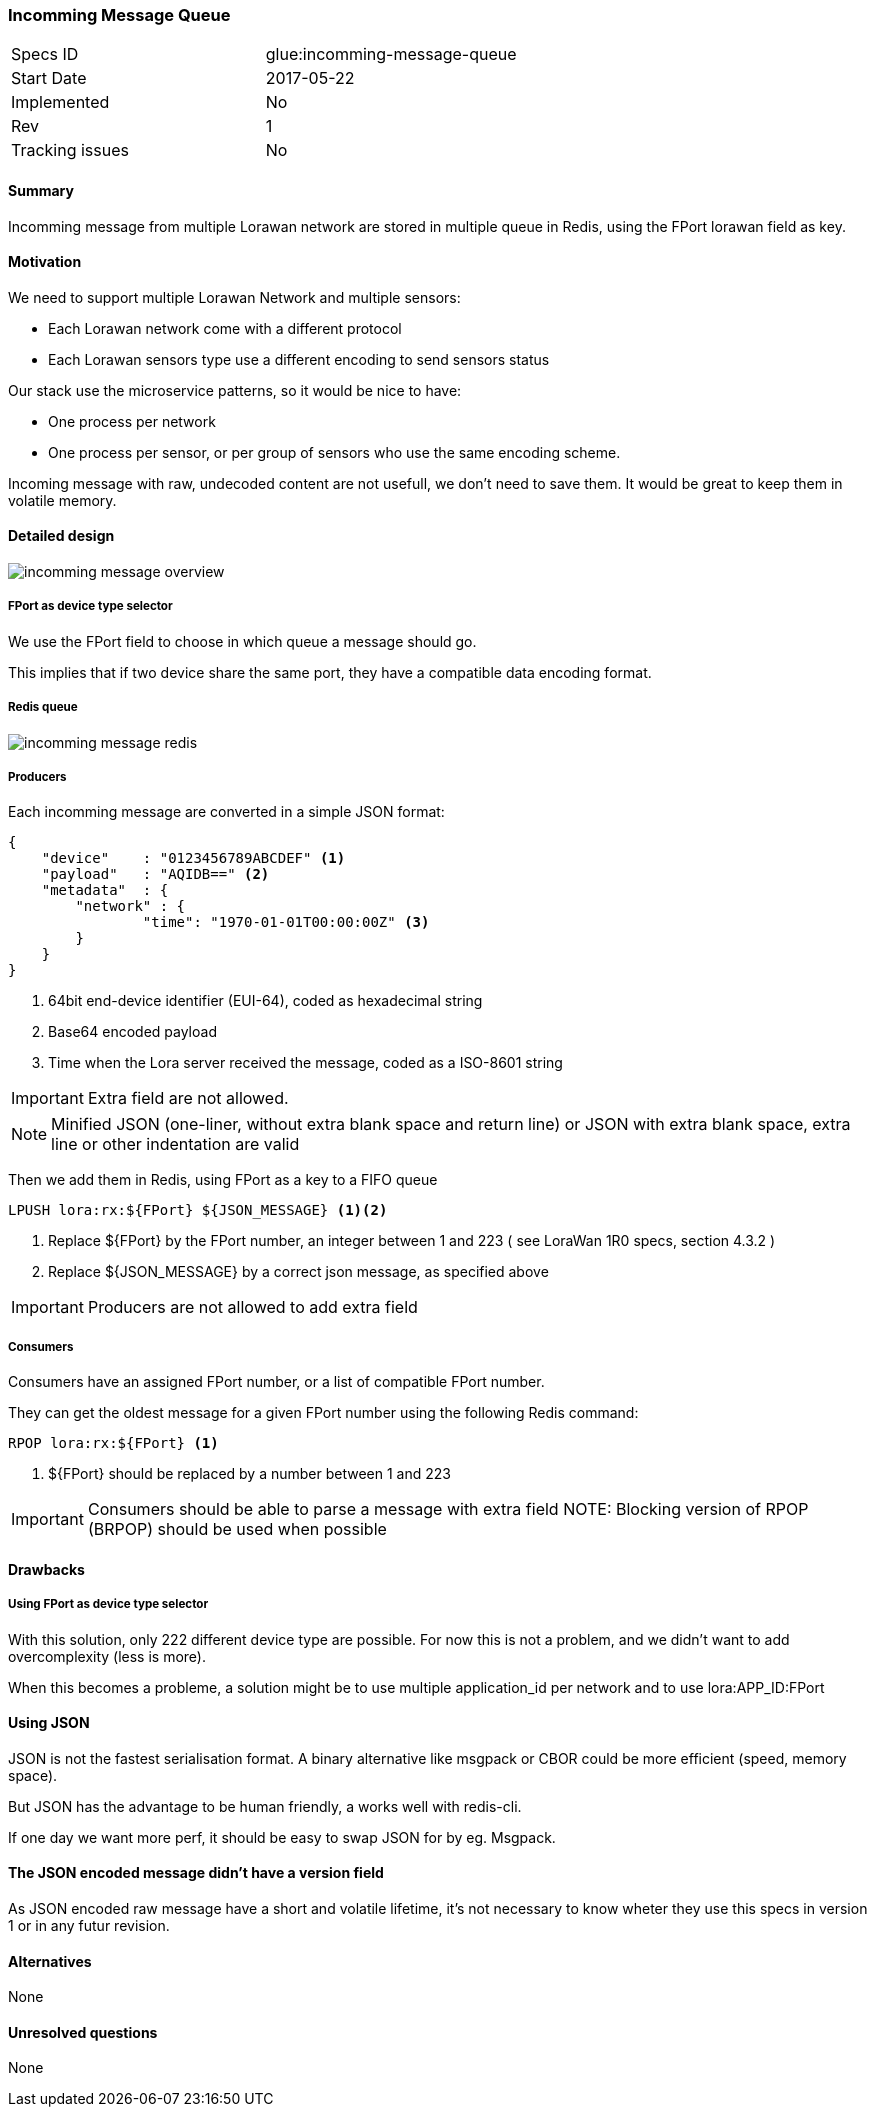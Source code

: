 === Incomming Message Queue

[cols="2"]
|===
| Specs ID		|	glue:incomming-message-queue
| Start Date		|	2017-05-22
| Implemented   	|	No
| Rev			|	1
| Tracking issues	|	No
|===

==== Summary

Incomming message from multiple Lorawan network are stored in multiple queue in Redis, using the FPort lorawan field as key.

==== Motivation

We need to support multiple Lorawan Network and multiple sensors:

* Each Lorawan network come with a different protocol
* Each Lorawan sensors type use a different encoding to send sensors status

Our stack use the microservice patterns, so it would be nice to have:

* One process per network
* One process per sensor, or per group of sensors who use the same encoding scheme.

Incoming message with raw, undecoded content are not usefull, we don't need to save
them. It would be great to keep them in volatile memory.

==== Detailed design

image::glue/incomming_message_overview.png[]

===== FPort as device type selector

We use the FPort field to choose in which queue a message should go.

This implies that if two device share the same port, they have a
compatible data encoding format.

===== Redis queue

image::glue/incomming_message_redis.png[]

===== Producers

Each incomming message are converted in a simple JSON format:

[code,json]
----
{
    "device"	: "0123456789ABCDEF" <1>
    "payload"   : "AQIDB==" <2>
    "metadata"  : {
	"network" : {
		"time": "1970-01-01T00:00:00Z" <3>
	}
    }
}

----
<1> 64bit end-device identifier (EUI-64), coded as hexadecimal string
<2> Base64 encoded payload
<3> Time when the Lora server received the message, coded as a ISO-8601 string

IMPORTANT: Extra field are not allowed.

NOTE: Minified JSON (one-liner, without extra blank space and return line) or JSON with extra blank space, extra line or other indentation are valid

Then we add them in Redis, using FPort as a key to a FIFO queue

[source,bash]
----
LPUSH lora:rx:${FPort} ${JSON_MESSAGE} <1><2>
----
<1> Replace ${FPort} by the FPort number, an integer between 1 and 223 ( see LoraWan 1R0 specs, section 4.3.2 )
<2>    Replace ${JSON_MESSAGE} by a correct json message, as specified above

IMPORTANT: Producers are not allowed to add extra field

===== Consumers

Consumers have an assigned FPort number, or a list of compatible FPort number.

They can get the oldest message for a given FPort number using the following Redis command:

[source,bash]
----
RPOP lora:rx:${FPort} <1>
----
<1> ${FPort} should be replaced by a number between 1 and 223

IMPORTANT: Consumers should be able to parse a message with extra field
NOTE: Blocking version of RPOP (BRPOP) should be used when possible

==== Drawbacks

===== Using FPort as device type selector

With this solution, only 222 different device type are possible. For now this is not a problem, and we didn't
want to add overcomplexity (less is more).

When this becomes a probleme, a solution might be to use multiple application_id per network and to use lora:APP_ID:FPort

==== Using JSON

JSON is not the fastest serialisation format. A binary alternative like msgpack or CBOR could be more efficient (speed, memory space).

But JSON has the advantage to be human friendly, a works well with redis-cli.

If one day we want more perf, it should be easy to swap JSON for by eg. Msgpack.

==== The JSON encoded message didn't have a version field

As JSON encoded raw message have a short and volatile lifetime, it's not necessary to know wheter they use this specs in version 1 or in any futur revision.

==== Alternatives

None

==== Unresolved questions

None
